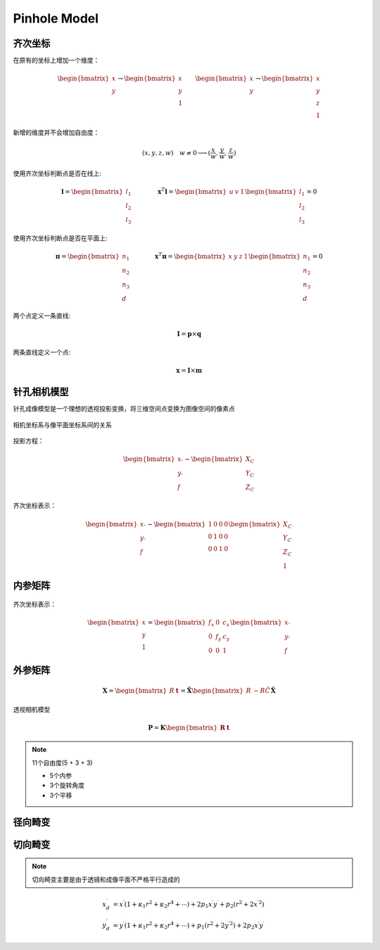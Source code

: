.. highlight:: c++

.. default-domain:: cpp

=============
Pinhole Model
=============

齐次坐标
========

在原有的坐标上增加一个维度：

.. math:: 

    \begin{bmatrix}
        x \\
        y
    \end{bmatrix}
    \rightarrow
     \begin{bmatrix}
        x \\
        y \\
        1
    \end{bmatrix}
    \qquad
    \begin{bmatrix}
        x \\
        y
    \end{bmatrix}
    \rightarrow
     \begin{bmatrix}
        x \\
        y \\
        z \\
        1
    \end{bmatrix}

新增的维度并不会增加自由度：

.. math:: 

    (x, y, z, w) \quad w \neq 0 \longrightarrow (\frac{x}{w}, \frac{y}{w}, \frac{z}{w})

使用齐次坐标判断点是否在线上:

.. math:: 

    \mathbf{l} = 
    \begin{bmatrix}
        l_1 \\
        l_2 \\
        l_3
    \end{bmatrix}
    \qquad \qquad
    \mathbf{x}^{T} \mathbf{l} = 
    \begin{bmatrix}
        u & v & 1
    \end{bmatrix}
    \begin{bmatrix}
        l_1 \\
        l_2 \\
        l_3
    \end{bmatrix}
    = 0

使用齐次坐标判断点是否在平面上:

.. math:: 

    \mathbf{\pi} = 
    \begin{bmatrix}
        n_1 \\
        n_2 \\
        n_3 \\
        d
    \end{bmatrix}
    \qquad \qquad
    \mathbf{x}^{T} \mathbf{\pi} = 
    \begin{bmatrix}
        x & y & z & 1
    \end{bmatrix}
    \begin{bmatrix}
        n_1 \\
        n_2 \\
        n_3 \\
        d
    \end{bmatrix}
    = 0


两个点定义一条直线: 

.. math:: \mathbf{I} = \mathbf{p} \times \mathbf{q}

两条直线定义一个点:

.. math:: \mathbf{x} = \mathbf{I} \times \mathbf{m}


针孔相机模型
=============

针孔成像模型是一个理想的透视投影变换，将三维空间点变换为图像空间的像素点

.. figure:: ../images/pinhole_model/xiao_kong_cheng_xiang.png
   :align: center

相机坐标系与像平面坐标系间的关系

.. figure:: ../images/pinhole_model/xiao_kong_cheng_xiang_1.png
    :align: center

投影方程：

.. math:: 

    \begin{bmatrix}
        x_{'} \\
        y_{'} \\
        f
    \end{bmatrix}
    \backsim 
      \begin{bmatrix}
        X_{C} \\
        Y_{C} \\
        Z_{C}
    \end{bmatrix}

齐次坐标表示：

.. math::

    \begin{bmatrix}
        x_{'} \\
        y_{'} \\
        f
    \end{bmatrix}
    \backsim 
    \begin{bmatrix}
    1 & 0 & 0 & 0 \\
    0 & 1 & 0 & 0 \\
    0 & 0 & 1 & 0 
    \end{bmatrix}
    \begin{bmatrix}
        X_{C} \\
        Y_{C} \\
        Z_{C} \\
        1
    \end{bmatrix}


内参矩阵
========

.. figure:: ../images/pinhole_model/nei_can.png
    :align: center

齐次坐标表示：

.. math::

        \begin{bmatrix}
            x \\
            y \\
            1
        \end{bmatrix}
        = 
        \begin{bmatrix}
            f_x & 0   & c_x \\
            0   & f_y & c_y \\
            0   &  0  & 1
        \end{bmatrix}
        \begin{bmatrix}
            x_{'} \\
            y_{'} \\
            f
        \end{bmatrix}


外参矩阵
=========

.. figure:: ../images/pinhole_model/wai_can.png
    :align: center

.. math::

    \mathbf{X} = 
    \begin{bmatrix}
        R  & \mathbf{t}
    \end{bmatrix}
    =
    \hat{\mathbf{X}}
    \begin{bmatrix}
        R  & -R\tilde{C} 
    \end{bmatrix}
    \hat{\mathbf{X}}

透视相机模型

.. math:: 

    \mathbf{P} =  
    \mathbf{K}
    \begin{bmatrix}
        \mathbf{R} & \mathbf{t}
    \end{bmatrix}


.. NOTE::

    11个自由度(5 + 3 + 3)

    * 5个内参
    * 3个旋转角度
    * 3个平移

径向畸变
========

.. figure:: ../images/pinhole_model/radial_distortion.png
    :align: center



切向畸变
========

.. NOTE::

    切向畸变主要是由于透镜和成像平面不严格平行造成的

.. math::

    \begin{align}
        x_d^{\prime} &= x^{\prime}(1 + \kappa_1 r^2 + \kappa_2 r^4 + \cdots ) + 2p_1x^{\prime}y^{\prime} + p_2(r^2 + 2{x^{\prime}}^2) \\
        y_d^{\prime} &= y^{\prime}(1 + \kappa_1 r^2 + \kappa_2 r^4 + \cdots ) +  p_1(r^2 + 2{y^{\prime}}^{2}) + 2p_2{x^{\prime}}y^{\prime}
    \end{align}